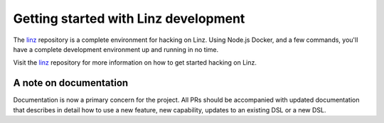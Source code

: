 .. _contributors-getting-started-reference:

Getting started with Linz development
=====================================

The `linz`_ repository is a complete environment for hacking on Linz. Using Node.js Docker, and a few commands, you'll have a complete development environment up and running in no time.

Visit the `linz`_ repository for more information on how to get started hacking on Linz.

.. _linz: https://github.com/linzjs/linz

A note on documentation
-----------------------

Documentation is now a primary concern for the project. All PRs should be accompanied with updated documentation that describes in detail how to use a new feature, new capability, updates to an existing DSL or a new DSL.
